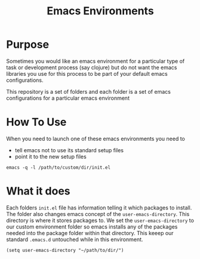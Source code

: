 #+TITLE: Emacs Environments

* Purpose
Sometimes you would like an emacs environment for a particular type of task
or development process (say clojure) but do not want the emacs libraries
you use for this process to be part of your default emacs configurations.

This repository is a set of folders and each folder is a set of emacs
configurations for a particular emacs environment

* How To Use
When you need to launch one of these emacs environments you need to 
- tell emacs not to use its standard setup files
- point it to the new setup files

=emacs -q -l /path/to/custom/dir/init.el=

* What it does
Each folders ~init.el~ file has information telling it which packages to
install.
The folder also changes emacs concept of the =user-emacs-directory=.
This directory is where it stores packages to.
We set the =user-emacs-directory= to our custom environment folder so emacs
installs any of the packages needed into the package folder within that 
directory. This keeep our standard =.emacs.d= untouched while in this 
environment.

=(setq user-emacs-directory "~/path/to/dir/")=
